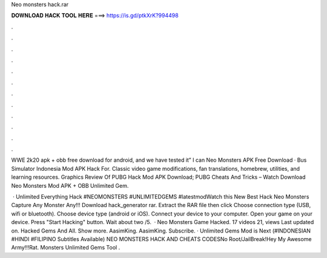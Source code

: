 Neo monsters hack.rar



𝐃𝐎𝐖𝐍𝐋𝐎𝐀𝐃 𝐇𝐀𝐂𝐊 𝐓𝐎𝐎𝐋 𝐇𝐄𝐑𝐄 ===> https://is.gd/ptkXrK?994498



.



.



.



.



.



.



.



.



.



.



.



.

WWE 2k20 apk + obb free download for android, and we have tested it” I can Neo Monsters APK Free Download · Bus Simulator Indonesia Mod APK Hack For. Classic video game modifications, fan translations, homebrew, utilities, and learning resources. Graphics Review Of PUBG Hack Mod APK Download; PUBG Cheats And Tricks – Watch Download Neo Monsters Mod APK + OBB Unlimited Gem.

 · Unlimited Everything Hack #NEOMONSTERS #UNLIMITEDGEMS #latestmodWatch this New Best Hack Neo Monsters Capture Any Monster Any!!! Download hack_generator rar. Extract the RAR file then click  Choose connection type (USB, wifi or bluetooth). Choose device type (android or iOS). Connect your device to your computer. Open your game on your device. Press "Start Hacking" button. Wait about two /5.  · Neo Monsters Game Hacked. 17 videos 21, views Last updated on. Hacked Gems And All. Show more. AasimKing. AasimKing. Subscribe. · Unlimited Gems Mod is Next (#INDONESIAN #HINDI #FILIPINO Subtitles Available) NEO MONSTERS HACK AND CHEATS CODESNo Root/JailBreak!Hey My Awesome Army!!!Rat. Monsters Unlimited Gems Tool .
